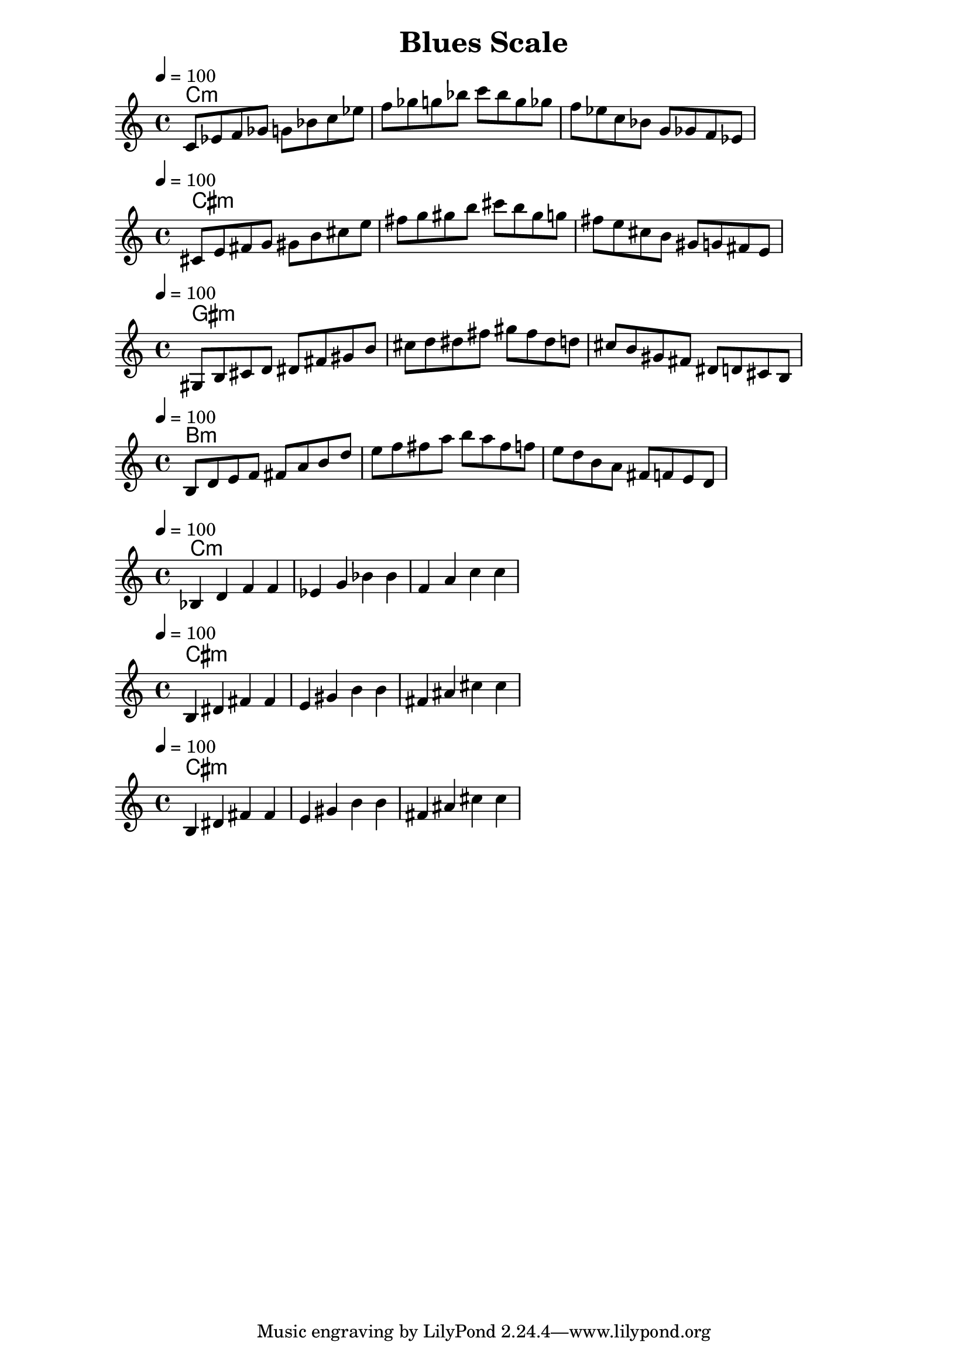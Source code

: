 \version "2.19.53"
\language "english"
\header {
  title = "Blues Scale"
}

global = {
  \time 4/4
  \tempo 4=100
}

chordNames = \chordmode {
  \global
  c1:m
  
}

C_m_blues =  \relative c' {

  c8  ef  f gf g bf 
  c8  ef  f gf g bf 
  c8  bf g gf f ef
  c8  bf g gf f ef
}



\score {
  <<
    \new ChordNames \chordNames
    \new Staff { \C_m_blues }
  >>
  \layout { }
}

\score {
  <<
    \new ChordNames  \transpose c cs \chordNames
    \new Staff {     \transpose c cs \C_m_blues }
  >>
}
\score {
  <<
    \new ChordNames  \transpose c gs, \chordNames
    \new Staff {     \transpose c gs, \C_m_blues }
  >>
}
\score {
  <<
    \new ChordNames  \transpose c b  \chordNames
    \new Staff {     \transpose c b, \C_m_blues }
  >>
  \layout { }
}


C_Arpeggios =  \relative c' {
  bf4  d   f   f
  ef4  g   bf  bf
  f4   a   c   c
}

\score {
  <<
    \new ChordNames \transpose bf bf \chordNames
    \new Staff {     \transpose bf bf \C_Arpeggios }
  >>
  \layout { }
}
\score {
  <<
    \new ChordNames \transpose bf b \chordNames
    \new Staff {     \transpose bf b \C_Arpeggios }
  >>
  \layout { }
}
\score {
  <<
    \new ChordNames \transpose bf b \chordNames
    \new Staff {     \transpose bf b \C_Arpeggios }
  >>
  \layout { }
}